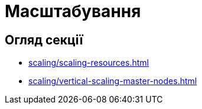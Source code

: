 = Масштабування

== Огляд секції

* xref:scaling/scaling-resources.adoc[]
* xref:scaling/vertical-scaling-master-nodes.adoc[]

